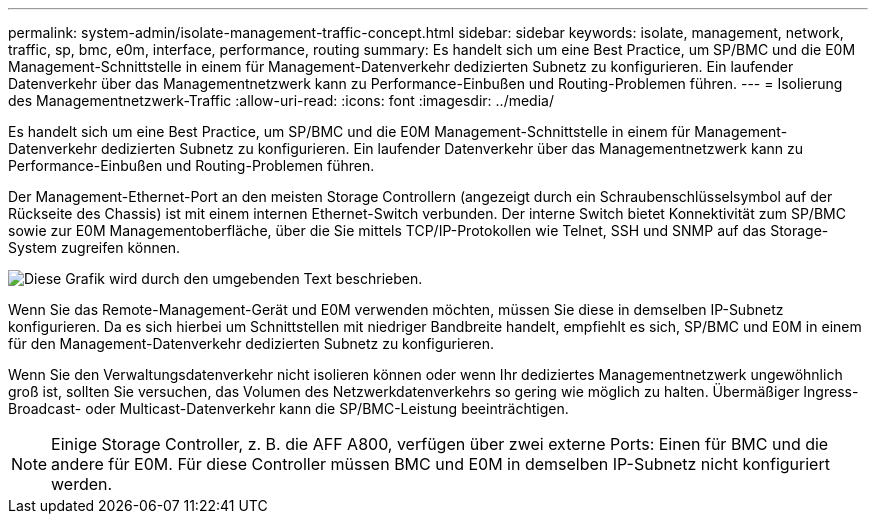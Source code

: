 ---
permalink: system-admin/isolate-management-traffic-concept.html 
sidebar: sidebar 
keywords: isolate, management, network, traffic, sp, bmc, e0m, interface, performance, routing 
summary: Es handelt sich um eine Best Practice, um SP/BMC und die E0M Management-Schnittstelle in einem für Management-Datenverkehr dedizierten Subnetz zu konfigurieren. Ein laufender Datenverkehr über das Managementnetzwerk kann zu Performance-Einbußen und Routing-Problemen führen. 
---
= Isolierung des Managementnetzwerk-Traffic
:allow-uri-read: 
:icons: font
:imagesdir: ../media/


[role="lead"]
Es handelt sich um eine Best Practice, um SP/BMC und die E0M Management-Schnittstelle in einem für Management-Datenverkehr dedizierten Subnetz zu konfigurieren. Ein laufender Datenverkehr über das Managementnetzwerk kann zu Performance-Einbußen und Routing-Problemen führen.

Der Management-Ethernet-Port an den meisten Storage Controllern (angezeigt durch ein Schraubenschlüsselsymbol auf der Rückseite des Chassis) ist mit einem internen Ethernet-Switch verbunden. Der interne Switch bietet Konnektivität zum SP/BMC sowie zur E0M Managementoberfläche, über die Sie mittels TCP/IP-Protokollen wie Telnet, SSH und SNMP auf das Storage-System zugreifen können.

image:prnt_en_drw_e0m.png["Diese Grafik wird durch den umgebenden Text beschrieben."]

Wenn Sie das Remote-Management-Gerät und E0M verwenden möchten, müssen Sie diese in demselben IP-Subnetz konfigurieren. Da es sich hierbei um Schnittstellen mit niedriger Bandbreite handelt, empfiehlt es sich, SP/BMC und E0M in einem für den Management-Datenverkehr dedizierten Subnetz zu konfigurieren.

Wenn Sie den Verwaltungsdatenverkehr nicht isolieren können oder wenn Ihr dediziertes Managementnetzwerk ungewöhnlich groß ist, sollten Sie versuchen, das Volumen des Netzwerkdatenverkehrs so gering wie möglich zu halten. Übermäßiger Ingress-Broadcast- oder Multicast-Datenverkehr kann die SP/BMC-Leistung beeinträchtigen.

[NOTE]
====
Einige Storage Controller, z. B. die AFF A800, verfügen über zwei externe Ports: Einen für BMC und die andere für E0M. Für diese Controller müssen BMC und E0M in demselben IP-Subnetz nicht konfiguriert werden.

====